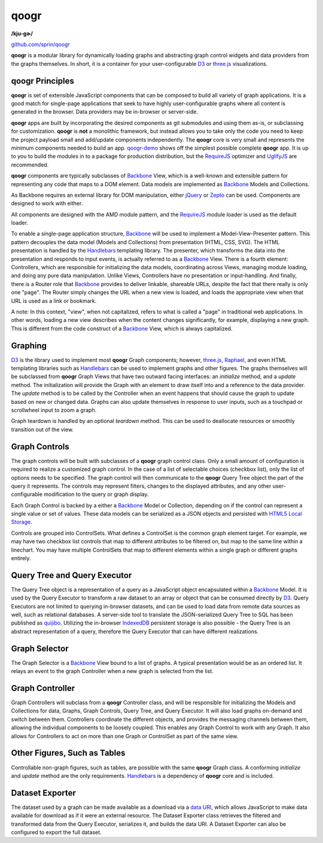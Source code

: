 =====
qoogr
=====

**/kju-ɡɚ/**

`github.com/sprin/qoogr`_

.. _github.com/sprin/qoogr: https://github.com/sprin/qoogr

**qoogr** is a modular library for dynamically loading graphs and abstracting
graph control widgets and data providers from the graphs themselves. In short,
it is a container for your user-configurable `D3`_ or `three.js`_
visualizations.

.. _D3: http://d3js.org/

.. _three.js: http://threejs.org/

qoogr Principles
================

**qoogr** is set of extensible JavaScript components that can be composed to
build all variety of graph applications. It is a good match for single-page
applications that seek to have highly user-configurable graphs where all
content is generated in the browser. Data providers may be in-browser or
server-side.

**qoogr** apps are built by incorporating the desired components as git
submodules and using them as-is, or subclassing for customization. **qoogr**
is **not** a monolithic framework, but instead allows you to take only
the code you need to keep the project payload small and add/update components
independently. The **qoogr** core is very small and represents the minimum
components needed to build an app. `qoogr-demo`_ shows off the simplest possible
complete **qoogr** app. It is up to you to build the modules in to a
package for production distribution, but the `RequireJS`_ optimizer and
`UglifyJS`_ are recommended.

.. _qoogr-demo: https://github.com/sprin/qoogr-demo

.. _UglifyJS: https://github.com/mishoo/UglifyJS

**qoogr** components are typically subclasses of `Backbone`_ View, which is a
well-known and extensible pattern for representing any code that maps to a
DOM element. Data models are implemented as `Backbone`_ Models and Collections.

.. _Backbone: http://backbonejs.org/

As Backbone requires an external library for DOM manipulation, either `jQuery`_
or `Zepto`_ can be used. Components are designed to work with either.

.. _jQuery: http://jquery.com/

.. _Zepto: http://zeptojs.com/


All components are designed with the AMD module pattern, and the
`RequireJS`_ module loader is used as the default loader.

.. _RequireJS: http://requirejs.org/

To enable a single-page application structure, `Backbone`_ will be used to
implement a Model-View-Presenter pattern. This pattern decouples the data model
(Models and Collections) from presentation (HTML, CSS, SVG). The HTML
presentation is handled by the `Handlebars`_ templating library.  The presenter,
which transforms the data into the presentation and responds to input events,
is actually referred to as a `Backbone`_ View. There is a fourth element:
Controllers, which are responsible for initializing the data models,
coordinating across Views, managing module loading, and doing any pure data
manipulation.  Unlike Views, Controllers have no presentation or
input-handling. And finally, there is a Router role that `Backbone`_ provides to
deliver linkable, shareable URLs, despite the fact that there really is only
one "page". The Router simply changes the URL when a new view is loaded, and
loads the appropriate view when that URL is used as a link or bookmark.

A note: In this context, "view", when not capitalized, refers to what is called
a "page" in traditional web applications. In other words, loading a new view
describes when the content changes significantly, for example, displaying a
new graph.  This is different from the code construct of a `Backbone`_ View,
which is always capitalized.

Graphing
========

`D3`_ is the library used to implement most **qoogr** Graph components; however,
`three.js`_, `Raphael`_, and even HTML templating libraries such as
`Handlebars`_ can be used to implement graphs and other figures. The graphs
themselves will be subclassed from **qoogr** Graph Views that have two outward
facing interfaces: an `initialize` method, and a `update` method.  The
initialization will provide the Graph with an element to draw itself into and a
reference to the data provider. The `update` method is to be called by the
Controller when an event happens that should cause the graph to update based on
new or changed data.  Graphs can also update themselves in response to user
inputs, such as a touchpad or scrollwheel input to zoom a graph.

.. _Raphael: http://raphaeljs.com/

.. _Handlebars: http://handlebarsjs.com/

Graph teardown is handled by an optional `teardown` method. This can be
used to deallocate resources or smoothly transition out of the view.

Graph Controls
==============

The graph controls will be built with subclasses of a **qoogr** graph control
class.  Only a small amount of configuration is required to realize a
customized graph control. In the case of a list of selectable choices (checkbox
list), only the list of options needs to be specified. The graph control will
then communicate to the **qoogr** Query Tree object the part of the query it
represents. The controls may represent filters, changes to the displayed
attributes, and any other user-configurable modification to the query
or graph display.

Each Graph Control is backed by a either a `Backbone`_ Model or Collection,
depending on if the control can represent a single value or set of values.
These data models can be serialized as a JSON objects and persisted with
`HTML5 Local Storage`_.

.. _HTML5 Local Storage: http://diveintohtml5.info/storage.html

Controls are grouped into ControlSets. What defines a ControlSet is the
common graph element target.  For example, we may have two checkbox list
controls that map to different attributes to be filtered on, but map to the
same line within a linechart. You may have multiple ControlSets that map to
different elements within a single graph or different graphs entirely.

Query Tree and Query Executor
=============================

The Query Tree object is a representation of a query as a JavaScript object
encapsulated within a `Backbone`_ Model. It is used by the Query Executor to
transform a raw dataset to an array or object that can be consumed directly by
`D3`_. Query Executors are not limited to querying in-browser datasets, and can
be used to load data from remote data sources as well, such as relational
databases. A server-side tool to translate the JSON-serialized Query Tree to
SQL has been published as `quijibo`_.  Utilizing the in-browser `IndexedDB`_
persistent storage is also possible - the Query Tree is an abstract
representation of a query, therefore the Query Executor that can have different
realizations.

.. _quijibo: https://github.com/sprin/quijibo

.. _IndexedDB: https://developer.mozilla.org/en-US/docs/IndexedDB/Basic_Concepts_Behind_IndexedDB

Graph Selector
==============

The Graph Selector is a `Backbone`_ View bound to a list of graphs. A typical
presentation would be as an ordered list. It relays an event to the graph
Controller when a new graph is selected from the list.

Graph Controller
================

Graph Controllers will subclass from a **qoogr** Controller class, and will
be responsible for initializing the Models and Collections for data, Graphs,
Graph Controls, Query Tree, and Query Executor. It will also load graphs
on-demand and switch between them. Controllers coordinate the different
objects, and provides the messaging channels between them, allowing the
individual components to be loosely coupled. This enables any Graph Control to
work with any Graph. It also allows for Controllers to act on more than one
Graph or ControlSet as part of the same view.

Other Figures, Such as Tables
=============================

Controllable non-graph figures, such as tables, are possible with the same
**qoogr** Graph class. A conforming `initialize` and `update` method are the
only requirements. `Handlebars`_ is a dependency of **qoogr** core and is
included.

Dataset Exporter
================

The dataset used by a graph can be made available as a download via a `data
URI`_, which allows JavaScript to make data available for download as if it
were an external resource. The Dataset Exporter class retrieves the filtered
and transformed data from the Query Executor, serializes it, and builds the
data URI. A Dataset Exporter can also be configured to export the full dataset.

.. _Data URI: http://en.wikipedia.org/wiki/Data_URI_scheme

